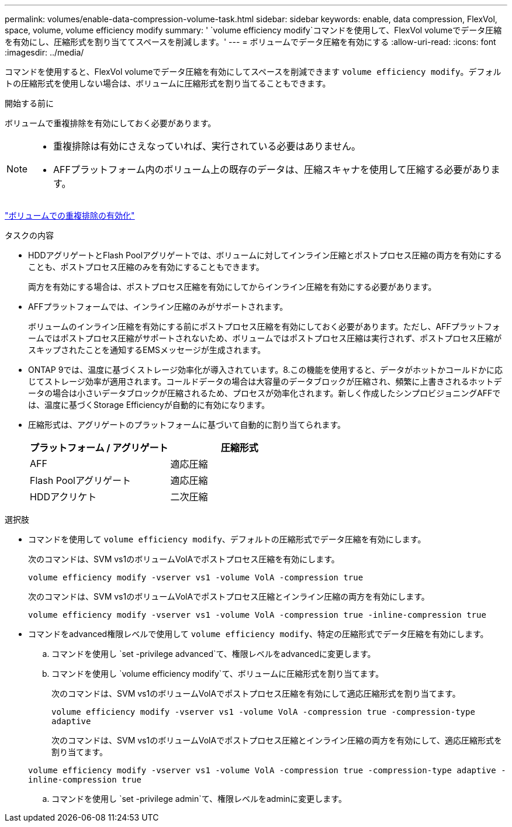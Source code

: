 ---
permalink: volumes/enable-data-compression-volume-task.html 
sidebar: sidebar 
keywords: enable, data compression, FlexVol, space, volume, volume efficiency modify 
summary: ' `volume efficiency modify`コマンドを使用して、FlexVol volumeでデータ圧縮を有効にし、圧縮形式を割り当ててスペースを削減します。' 
---
= ボリュームでデータ圧縮を有効にする
:allow-uri-read: 
:icons: font
:imagesdir: ../media/


[role="lead"]
コマンドを使用すると、FlexVol volumeでデータ圧縮を有効にしてスペースを削減できます `volume efficiency modify`。デフォルトの圧縮形式を使用しない場合は、ボリュームに圧縮形式を割り当てることもできます。

.開始する前に
ボリュームで重複排除を有効にしておく必要があります。

[NOTE]
====
* 重複排除は有効にさえなっていれば、実行されている必要はありません。
* AFFプラットフォーム内のボリューム上の既存のデータは、圧縮スキャナを使用して圧縮する必要があります。


====
link:enable-deduplication-volume-task.html["ボリュームでの重複排除の有効化"]

.タスクの内容
* HDDアグリゲートとFlash Poolアグリゲートでは、ボリュームに対してインライン圧縮とポストプロセス圧縮の両方を有効にすることも、ポストプロセス圧縮のみを有効にすることもできます。
+
両方を有効にする場合は、ポストプロセス圧縮を有効にしてからインライン圧縮を有効にする必要があります。

* AFFプラットフォームでは、インライン圧縮のみがサポートされます。
+
ボリュームのインライン圧縮を有効にする前にポストプロセス圧縮を有効にしておく必要があります。ただし、AFFプラットフォームではポストプロセス圧縮がサポートされないため、ボリュームではポストプロセス圧縮は実行されず、ポストプロセス圧縮がスキップされたことを通知するEMSメッセージが生成されます。

* ONTAP 9では、温度に基づくストレージ効率化が導入されています。8.この機能を使用すると、データがホットかコールドかに応じてストレージ効率が適用されます。コールドデータの場合は大容量のデータブロックが圧縮され、頻繁に上書きされるホットデータの場合は小さいデータブロックが圧縮されるため、プロセスが効率化されます。新しく作成したシンプロビジョニングAFFでは、温度に基づくStorage Efficiencyが自動的に有効になります。
* 圧縮形式は、アグリゲートのプラットフォームに基づいて自動的に割り当てられます。
+
[cols="2*"]
|===
| プラットフォーム / アグリゲート | 圧縮形式 


 a| 
AFF
 a| 
適応圧縮



 a| 
Flash Poolアグリゲート
 a| 
適応圧縮



 a| 
HDDアクリケト
 a| 
二次圧縮

|===


.選択肢
* コマンドを使用して `volume efficiency modify`、デフォルトの圧縮形式でデータ圧縮を有効にします。
+
次のコマンドは、SVM vs1のボリュームVolAでポストプロセス圧縮を有効にします。

+
`volume efficiency modify -vserver vs1 -volume VolA -compression true`

+
次のコマンドは、SVM vs1のボリュームVolAでポストプロセス圧縮とインライン圧縮の両方を有効にします。

+
`volume efficiency modify -vserver vs1 -volume VolA -compression true -inline-compression true`

* コマンドをadvanced権限レベルで使用して `volume efficiency modify`、特定の圧縮形式でデータ圧縮を有効にします。
+
.. コマンドを使用し `set -privilege advanced`て、権限レベルをadvancedに変更します。
.. コマンドを使用し `volume efficiency modify`て、ボリュームに圧縮形式を割り当てます。
+
次のコマンドは、SVM vs1のボリュームVolAでポストプロセス圧縮を有効にして適応圧縮形式を割り当てます。

+
`volume efficiency modify -vserver vs1 -volume VolA -compression true -compression-type adaptive`

+
次のコマンドは、SVM vs1のボリュームVolAでポストプロセス圧縮とインライン圧縮の両方を有効にして、適応圧縮形式を割り当てます。

+
`volume efficiency modify -vserver vs1 -volume VolA -compression true -compression-type adaptive -inline-compression true`

.. コマンドを使用し `set -privilege admin`て、権限レベルをadminに変更します。



